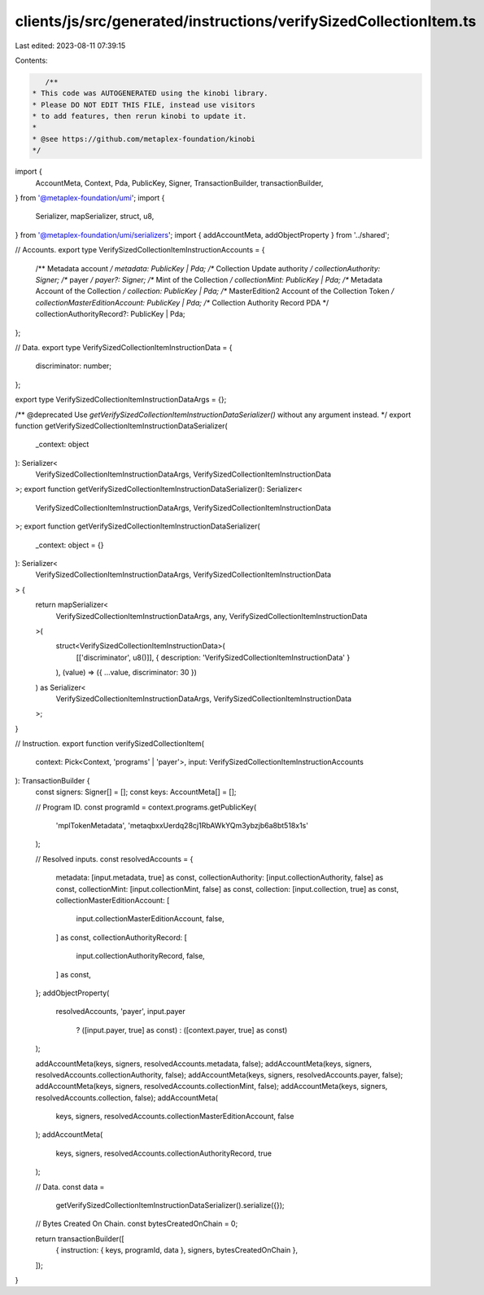 clients/js/src/generated/instructions/verifySizedCollectionItem.ts
==================================================================

Last edited: 2023-08-11 07:39:15

Contents:

.. code-block:: ts

    /**
 * This code was AUTOGENERATED using the kinobi library.
 * Please DO NOT EDIT THIS FILE, instead use visitors
 * to add features, then rerun kinobi to update it.
 *
 * @see https://github.com/metaplex-foundation/kinobi
 */

import {
  AccountMeta,
  Context,
  Pda,
  PublicKey,
  Signer,
  TransactionBuilder,
  transactionBuilder,
} from '@metaplex-foundation/umi';
import {
  Serializer,
  mapSerializer,
  struct,
  u8,
} from '@metaplex-foundation/umi/serializers';
import { addAccountMeta, addObjectProperty } from '../shared';

// Accounts.
export type VerifySizedCollectionItemInstructionAccounts = {
  /** Metadata account */
  metadata: PublicKey | Pda;
  /** Collection Update authority */
  collectionAuthority: Signer;
  /** payer */
  payer?: Signer;
  /** Mint of the Collection */
  collectionMint: PublicKey | Pda;
  /** Metadata Account of the Collection */
  collection: PublicKey | Pda;
  /** MasterEdition2 Account of the Collection Token */
  collectionMasterEditionAccount: PublicKey | Pda;
  /** Collection Authority Record PDA */
  collectionAuthorityRecord?: PublicKey | Pda;
};

// Data.
export type VerifySizedCollectionItemInstructionData = {
  discriminator: number;
};

export type VerifySizedCollectionItemInstructionDataArgs = {};

/** @deprecated Use `getVerifySizedCollectionItemInstructionDataSerializer()` without any argument instead. */
export function getVerifySizedCollectionItemInstructionDataSerializer(
  _context: object
): Serializer<
  VerifySizedCollectionItemInstructionDataArgs,
  VerifySizedCollectionItemInstructionData
>;
export function getVerifySizedCollectionItemInstructionDataSerializer(): Serializer<
  VerifySizedCollectionItemInstructionDataArgs,
  VerifySizedCollectionItemInstructionData
>;
export function getVerifySizedCollectionItemInstructionDataSerializer(
  _context: object = {}
): Serializer<
  VerifySizedCollectionItemInstructionDataArgs,
  VerifySizedCollectionItemInstructionData
> {
  return mapSerializer<
    VerifySizedCollectionItemInstructionDataArgs,
    any,
    VerifySizedCollectionItemInstructionData
  >(
    struct<VerifySizedCollectionItemInstructionData>(
      [['discriminator', u8()]],
      { description: 'VerifySizedCollectionItemInstructionData' }
    ),
    (value) => ({ ...value, discriminator: 30 })
  ) as Serializer<
    VerifySizedCollectionItemInstructionDataArgs,
    VerifySizedCollectionItemInstructionData
  >;
}

// Instruction.
export function verifySizedCollectionItem(
  context: Pick<Context, 'programs' | 'payer'>,
  input: VerifySizedCollectionItemInstructionAccounts
): TransactionBuilder {
  const signers: Signer[] = [];
  const keys: AccountMeta[] = [];

  // Program ID.
  const programId = context.programs.getPublicKey(
    'mplTokenMetadata',
    'metaqbxxUerdq28cj1RbAWkYQm3ybzjb6a8bt518x1s'
  );

  // Resolved inputs.
  const resolvedAccounts = {
    metadata: [input.metadata, true] as const,
    collectionAuthority: [input.collectionAuthority, false] as const,
    collectionMint: [input.collectionMint, false] as const,
    collection: [input.collection, true] as const,
    collectionMasterEditionAccount: [
      input.collectionMasterEditionAccount,
      false,
    ] as const,
    collectionAuthorityRecord: [
      input.collectionAuthorityRecord,
      false,
    ] as const,
  };
  addObjectProperty(
    resolvedAccounts,
    'payer',
    input.payer
      ? ([input.payer, true] as const)
      : ([context.payer, true] as const)
  );

  addAccountMeta(keys, signers, resolvedAccounts.metadata, false);
  addAccountMeta(keys, signers, resolvedAccounts.collectionAuthority, false);
  addAccountMeta(keys, signers, resolvedAccounts.payer, false);
  addAccountMeta(keys, signers, resolvedAccounts.collectionMint, false);
  addAccountMeta(keys, signers, resolvedAccounts.collection, false);
  addAccountMeta(
    keys,
    signers,
    resolvedAccounts.collectionMasterEditionAccount,
    false
  );
  addAccountMeta(
    keys,
    signers,
    resolvedAccounts.collectionAuthorityRecord,
    true
  );

  // Data.
  const data =
    getVerifySizedCollectionItemInstructionDataSerializer().serialize({});

  // Bytes Created On Chain.
  const bytesCreatedOnChain = 0;

  return transactionBuilder([
    { instruction: { keys, programId, data }, signers, bytesCreatedOnChain },
  ]);
}


